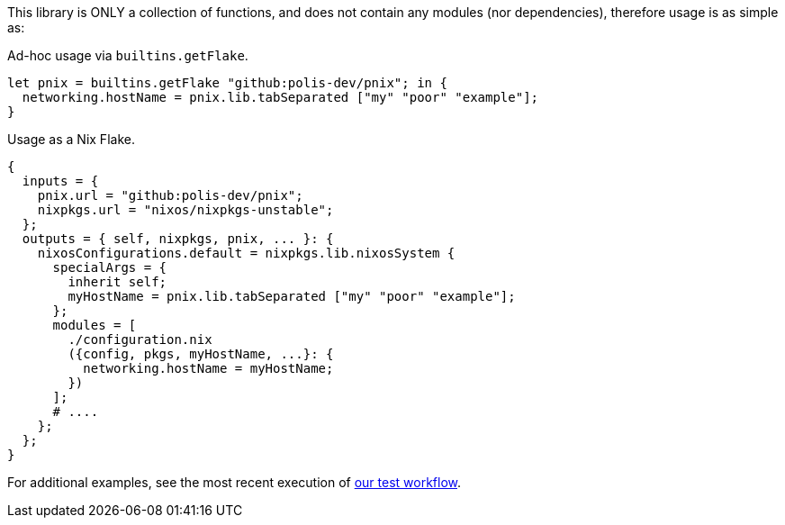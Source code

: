 // project information
:project-name: pnix
:project-repo: https://github.com/polis-dev/pnix
:description: A summary of this project.
:author: Jake Logemann
:email: jake@polis.dev

// Table of Contents
:toc: preamble
:toclevels: 4
:toc-title: Contents

// Icons
:icons: font
:new: &#127381;
:breaking: &#10071;

:showtitle:
:hide-uri-scheme:

// this hack makes the symbols appear properly on github...
ifdef::env-github[]
:tip-caption: :bulb:
:warning-caption: :exclamation:
:info-caption: :information_source:
:note-caption: :memo:
:caution-caption: :warning:
endif::[]

This library is ONLY a collection of functions, and does not contain any modules
(nor dependencies), therefore usage is as simple as:

.Ad-hoc usage via `builtins.getFlake`.
[source, nix]
let pnix = builtins.getFlake "github:polis-dev/pnix"; in {
  networking.hostName = pnix.lib.tabSeparated ["my" "poor" "example"];
}

.Usage as a Nix Flake.
[source, nix]
{
  inputs = {
    pnix.url = "github:polis-dev/pnix";
    nixpkgs.url = "nixos/nixpkgs-unstable";
  };
  outputs = { self, nixpkgs, pnix, ... }: {
    nixosConfigurations.default = nixpkgs.lib.nixosSystem {
      specialArgs = {
        inherit self;
        myHostName = pnix.lib.tabSeparated ["my" "poor" "example"];
      };
      modules = [
        ./configuration.nix
        ({config, pkgs, myHostName, ...}: {
          networking.hostName = myHostName;
        })
      ];
      # ....
    };
  };
}

For additional examples, see the most recent execution of link:{project-repo}/actions/workflows/test.yml[our test workflow].
